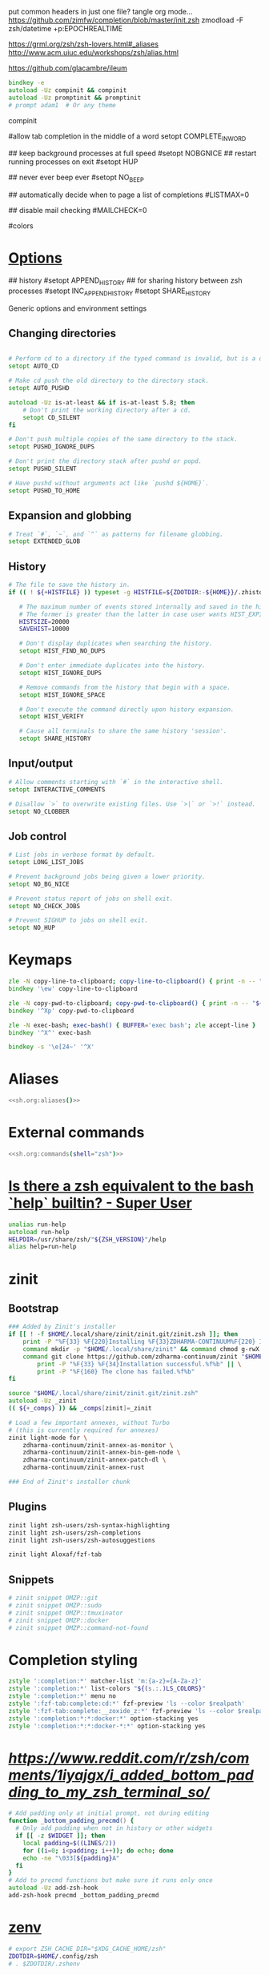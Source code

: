 #+property: header-args :tangle ~/.config/zsh/.zshrc :mkdirp yes
#+startup: content
put common headers in just one file? tangle org mode...
https://github.com/zimfw/completion/blob/master/init.zsh
zmodload -F zsh/datetime +p:EPOCHREALTIME

https://grml.org/zsh/zsh-lovers.html#_aliases
http://www.acm.uiuc.edu/workshops/zsh/alias.html

  # bind -x '"...": exec zsh

https://github.com/glacambre/ileum

#+begin_src zsh
bindkey -e
autoload -Uz compinit && compinit
autoload -Uz promptinit && promptinit
# prompt adam1  # Or any theme
#+end_src

compinit

#allow tab completion in the middle of a word
setopt COMPLETE_IN_WORD

## keep background processes at full speed
#setopt NOBGNICE
## restart running processes on exit
#setopt HUP


## never ever beep ever
#setopt NO_BEEP

## automatically decide when to page a list of completions
#LISTMAX=0

## disable mail checking
#MAILCHECK=0

# autoload -U colors
#colors

* [[https://github.com/zimfw/environment/blob/master/init.zsh][Options]]
# setopt CORRECT
# magicequalsubst
# nonomatch
# notify
# numericglobsort
# promptsubst

## history
#setopt APPEND_HISTORY
## for sharing history between zsh processes
#setopt INC_APPEND_HISTORY
#setopt SHARE_HISTORY

Generic options and environment settings

** Changing directories
#+begin_src zsh

# Perform cd to a directory if the typed command is invalid, but is a directory.
setopt AUTO_CD

# Make cd push the old directory to the directory stack.
setopt AUTO_PUSHD

autoload -Uz is-at-least && if is-at-least 5.8; then
    # Don't print the working directory after a cd.
    setopt CD_SILENT
fi

# Don't push multiple copies of the same directory to the stack.
setopt PUSHD_IGNORE_DUPS

# Don't print the directory stack after pushd or popd.
setopt PUSHD_SILENT

# Have pushd without arguments act like `pushd ${HOME}`.
setopt PUSHD_TO_HOME

#+end_src

** Expansion and globbing
#+begin_src zsh
# Treat `#`, `~`, and `^` as patterns for filename globbing.
setopt EXTENDED_GLOB
#+end_src

** History
 #+begin_src zsh
 # The file to save the history in.
 if (( ! ${+HISTFILE} )) typeset -g HISTFILE=${ZDOTDIR:-${HOME}}/.zhistory

    # The maximum number of events stored internally and saved in the history file.
    # The former is greater than the latter in case user wants HIST_EXPIRE_DUPS_FIRST.
    HISTSIZE=20000
    SAVEHIST=10000

    # Don't display duplicates when searching the history.
    setopt HIST_FIND_NO_DUPS

    # Don't enter immediate duplicates into the history.
    setopt HIST_IGNORE_DUPS

    # Remove commands from the history that begin with a space.
    setopt HIST_IGNORE_SPACE

    # Don't execute the command directly upon history expansion.
    setopt HIST_VERIFY

    # Cause all terminals to share the same history 'session'.
    setopt SHARE_HISTORY
 #+end_src

** Input/output
 #+begin_src zsh
 # Allow comments starting with `#` in the interactive shell.
 setopt INTERACTIVE_COMMENTS

 # Disallow `>` to overwrite existing files. Use `>|` or `>!` instead.
 setopt NO_CLOBBER
 #+end_src

** Job control
 #+begin_src zsh
 # List jobs in verbose format by default.
 setopt LONG_LIST_JOBS

 # Prevent background jobs being given a lower priority.
 setopt NO_BG_NICE

 # Prevent status report of jobs on shell exit.
 setopt NO_CHECK_JOBS

 # Prevent SIGHUP to jobs on shell exit.
 setopt NO_HUP
 #+end_src

* Keymaps
#+begin_src zsh
zle -N copy-line-to-clipboard; copy-line-to-clipboard() { print -n -- "$BUFFER" | wl-copy }
bindkey '\ew' copy-line-to-clipboard

zle -N copy-pwd-to-clipboard; copy-pwd-to-clipboard() { print -n -- "${PWD/#$HOME/\~}" | wl-copy }
bindkey '^Xp' copy-pwd-to-clipboard

zle -N exec-bash; exec-bash() { BUFFER='exec bash'; zle accept-line }
bindkey '^X^' exec-bash

bindkey -s '\e[24~' '^X'
#+end_src

* Aliases
#+begin_src zsh :noweb yes
<<sh.org:aliases()>>
#+end_src

* External commands
#+begin_src zsh :noweb yes
<<sh.org:commands(shell="zsh")>>
#+end_src

* [[https://superuser.com/questions/1563825/is-there-a-zsh-equivalent-to-the-bash-help-builtin][Is there a zsh equivalent to the bash `help` builtin? - Super User]]
#+begin_src zsh
unalias run-help
autoload run-help
HELPDIR=/usr/share/zsh/"${ZSH_VERSION}"/help
alias help=run-help
#+end_src

* zinit
** Bootstrap
#+begin_src zsh
### Added by Zinit's installer
if [[ ! -f $HOME/.local/share/zinit/zinit.git/zinit.zsh ]]; then
    print -P "%F{33} %F{220}Installing %F{33}ZDHARMA-CONTINUUM%F{220} Initiative Plugin Manager (%F{33}zdharma-continuum/zinit%F{220})…%f"
    command mkdir -p "$HOME/.local/share/zinit" && command chmod g-rwX "$HOME/.local/share/zinit"
    command git clone https://github.com/zdharma-continuum/zinit "$HOME/.local/share/zinit/zinit.git" && \
        print -P "%F{33} %F{34}Installation successful.%f%b" || \
        print -P "%F{160} The clone has failed.%f%b"
fi

source "$HOME/.local/share/zinit/zinit.git/zinit.zsh"
autoload -Uz _zinit
(( ${+_comps} )) && _comps[zinit]=_zinit

# Load a few important annexes, without Turbo
# (this is currently required for annexes)
zinit light-mode for \
    zdharma-continuum/zinit-annex-as-monitor \
    zdharma-continuum/zinit-annex-bin-gem-node \
    zdharma-continuum/zinit-annex-patch-dl \
    zdharma-continuum/zinit-annex-rust

### End of Zinit's installer chunk
#+end_src

** Plugins
#+begin_src zsh
zinit light zsh-users/zsh-syntax-highlighting
zinit light zsh-users/zsh-completions
zinit light zsh-users/zsh-autosuggestions

zinit light Aloxaf/fzf-tab
#+end_src

** Snippets
#+begin_src zsh
# zinit snippet OMZP::git
# zinit snippet OMZP::sudo
# zinit snippet OMZP::tmuxinator
# zinit snippet OMZP::docker
# zinit snippet OMZP::command-not-found
#+end_src

* Completion styling
#+begin_src zsh
zstyle ':completion:*' matcher-list 'm:{a-z}={A-Za-z}'
zstyle ':completion:*' list-colors "${(s.:.)LS_COLORS}"
zstyle ':completion:*' menu no
zstyle ':fzf-tab:complete:cd:*' fzf-preview 'ls --color $realpath'
zstyle ':fzf-tab:complete:__zoxide_z:*' fzf-preview 'ls --color $realpath'
zstyle ':completion:*:*:docker:*' option-stacking yes
zstyle ':completion:*:*:docker-*:*' option-stacking yes
#+end_src

* [[Bottom padding][https://www.reddit.com/r/zsh/comments/1iyajgx/i_added_bottom_padding_to_my_zsh_terminal_so/]]
#+begin_src zsh
# Add padding only at initial prompt, not during editing
function _bottom_padding_precmd() {
  # Only add padding when not in history or other widgets
  if [[ -z $WIDGET ]]; then
    local padding=$((LINES/2))
    for ((i=0; i<padding; i++)); do echo; done
    echo -ne "\033[${padding}A"
  fi
}
# Add to precmd functions but make sure it runs only once
autoload -Uz add-zsh-hook
add-zsh-hook precmd _bottom_padding_precmd
#+end_src

* [[https://www.reddit.com/r/zsh/comments/3ubrdr/comment/cxe7ejm/?utm_source=share&utm_medium=web3x&utm_name=web3xcss&utm_term=1&utm_content=share_button][zenv]]
#+begin_src zsh :tangle ~/.zshenv
# export ZSH_CACHE_DIR="$XDG_CACHE_HOME/zsh"
ZDOTDIR=$HOME/.config/zsh
# . $ZDOTDIR/.zshenv
#+end_src
